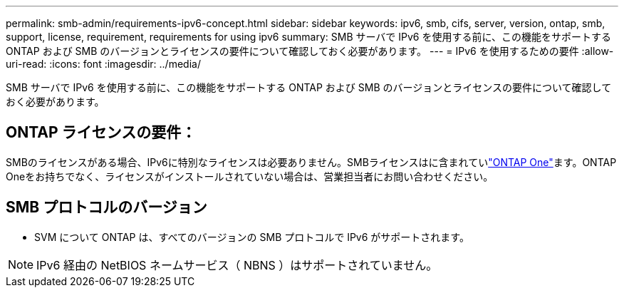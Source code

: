 ---
permalink: smb-admin/requirements-ipv6-concept.html 
sidebar: sidebar 
keywords: ipv6, smb, cifs, server, version, ontap, smb, support, license, requirement, requirements for using ipv6 
summary: SMB サーバで IPv6 を使用する前に、この機能をサポートする ONTAP および SMB のバージョンとライセンスの要件について確認しておく必要があります。 
---
= IPv6 を使用するための要件
:allow-uri-read: 
:icons: font
:imagesdir: ../media/


[role="lead"]
SMB サーバで IPv6 を使用する前に、この機能をサポートする ONTAP および SMB のバージョンとライセンスの要件について確認しておく必要があります。



== ONTAP ライセンスの要件：

SMBのライセンスがある場合、IPv6に特別なライセンスは必要ありません。SMBライセンスはに含まれていlink:../system-admin/manage-licenses-concept.html#licenses-included-with-ontap-one["ONTAP One"]ます。ONTAP Oneをお持ちでなく、ライセンスがインストールされていない場合は、営業担当者にお問い合わせください。



== SMB プロトコルのバージョン

* SVM について ONTAP は、すべてのバージョンの SMB プロトコルで IPv6 がサポートされます。


[NOTE]
====
IPv6 経由の NetBIOS ネームサービス（ NBNS ）はサポートされていません。

====